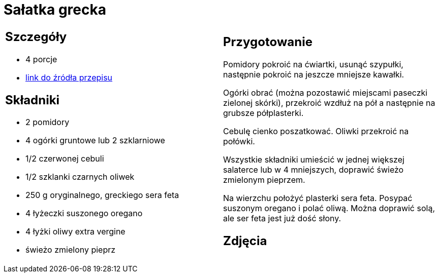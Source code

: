 = Sałatka grecka

[cols=".<a,.<a"]
[frame=none]
[grid=none]
|===
|
== Szczegóły
* 4 porcje
* https://www.kwestiasmaku.com/dania_dla_dwojga/salatka_grecka/przepis.html[link do źródła przepisu]

== Składniki
* 2 pomidory
* 4 ogórki gruntowe lub 2 szklarniowe
* 1/2 czerwonej cebuli
* 1/2 szklanki czarnych oliwek
* 250 g oryginalnego, greckiego sera feta
* 4 łyżeczki suszonego oregano
* 4 łyżki oliwy extra vergine
* świeżo zmielony pieprz


|
== Przygotowanie
Pomidory pokroić na ćwiartki, usunąć szypułki, następnie pokroić na jeszcze mniejsze kawałki.

Ogórki obrać (można pozostawić miejscami paseczki zielonej skórki), przekroić wzdłuż na pół a następnie na grubsze półplasterki.

Cebulę cienko poszatkować. Oliwki przekroić na połówki.

Wszystkie składniki umieścić w jednej większej salaterce lub w 4 mniejszych, doprawić świeżo zmielonym pieprzem.

Na wierzchu położyć plasterki sera feta. Posypać suszonym oregano i polać oliwą. Można doprawić solą, ale ser feta jest już dość słony.



== Zdjęcia
|===
